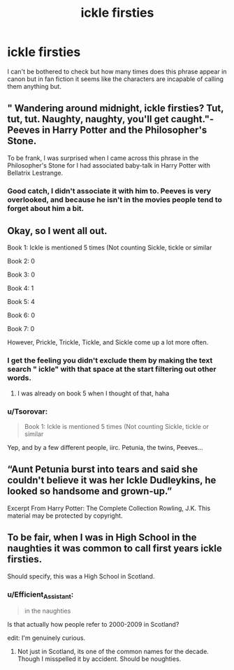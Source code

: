 #+TITLE: ickle firsties

* ickle firsties
:PROPERTIES:
:Author: justjustin2300
:Score: 26
:DateUnix: 1578045679.0
:DateShort: 2020-Jan-03
:FlairText: Discussion
:END:
I can't be bothered to check but how many times does this phrase appear in canon but in fan fiction it seems like the characters are incapable of calling them anything but.


** " Wandering around midnight, ickle firsties? Tut, tut, tut. Naughty, naughty, you'll get caught."- Peeves in Harry Potter and the Philosopher's Stone.

To be frank, I was surprised when I came across this phrase in the Philosopher's Stone for I had associated baby-talk in Harry Potter with Bellatrix Lestrange.
:PROPERTIES:
:Score: 31
:DateUnix: 1578046594.0
:DateShort: 2020-Jan-03
:END:

*** Good catch, I didn't associate it with him to. Peeves is very overlooked, and because he isn't in the movies people tend to forget about him a bit.
:PROPERTIES:
:Author: riceAndSugar
:Score: 11
:DateUnix: 1578047814.0
:DateShort: 2020-Jan-03
:END:


** Okay, so I went all out.

Book 1: Ickle is mentioned 5 times (Not counting Sickle, tickle or similar

Book 2: 0

Book 3: 0

Book 4: 1

Book 5: 4

Book 6: 0

Book 7: 0

However, Prickle, Trickle, Tickle, and Sickle come up a lot more often.
:PROPERTIES:
:Author: OSRS_King_Graham
:Score: 12
:DateUnix: 1578062673.0
:DateShort: 2020-Jan-03
:END:

*** I get the feeling you didn't exclude them by making the text search " ickle" with that space at the start filtering out other words.
:PROPERTIES:
:Author: SurbhitSrivastava
:Score: 7
:DateUnix: 1578062915.0
:DateShort: 2020-Jan-03
:END:

**** I was already on book 5 when I thought of that, haha
:PROPERTIES:
:Author: OSRS_King_Graham
:Score: 8
:DateUnix: 1578063051.0
:DateShort: 2020-Jan-03
:END:


*** u/Tsorovar:
#+begin_quote
  Book 1: Ickle is mentioned 5 times (Not counting Sickle, tickle or similar
#+end_quote

Yep, and by a few different people, iirc. Petunia, the twins, Peeves...
:PROPERTIES:
:Author: Tsorovar
:Score: 1
:DateUnix: 1578130847.0
:DateShort: 2020-Jan-04
:END:


** “Aunt Petunia burst into tears and said she couldn't believe it was her Ickle Dudleykins, he looked so handsome and grown-up.”

Excerpt From Harry Potter: The Complete Collection Rowling, J.K. This material may be protected by copyright.
:PROPERTIES:
:Score: 17
:DateUnix: 1578057794.0
:DateShort: 2020-Jan-03
:END:


** To be fair, when I was in High School in the naughties it was common to call first years ickle firsties.

Should specify, this was a High School in Scotland.
:PROPERTIES:
:Score: 7
:DateUnix: 1578073188.0
:DateShort: 2020-Jan-03
:END:

*** u/Efficient_Assistant:
#+begin_quote
  in the naughties
#+end_quote

Is that actually how people refer to 2000-2009 in Scotland?

edit: I'm genuinely curious.
:PROPERTIES:
:Author: Efficient_Assistant
:Score: 1
:DateUnix: 1578134323.0
:DateShort: 2020-Jan-04
:END:

**** Not just in Scotland, its one of the common names for the decade. Though I misspelled it by accident. Should be noughties.
:PROPERTIES:
:Score: 2
:DateUnix: 1578135050.0
:DateShort: 2020-Jan-04
:END:
